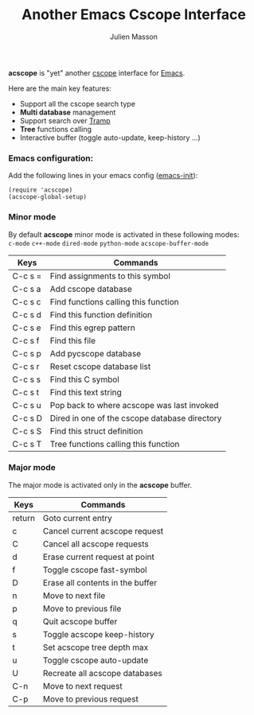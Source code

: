 #+TITLE:   Another Emacs Cscope Interface
#+AUTHOR:  Julien Masson
#+OPTIONS: \n:t

*acscope* is "yet" another [[http://cscope.sourceforge.net/][cscope]] interface for [[https://www.gnu.org/software/emacs/][Emacs]].

Here are the main key features:
- Support all the cscope search type
- *Multi database* management
- Support search over [[https://www.gnu.org/software/tramp/][Tramp]]
- *Tree* functions calling
- Interactive buffer (toggle auto-update, keep-history ...)

*** Emacs configuration:
Add the following lines in your emacs config ([[https://www.gnu.org/software/emacs/manual/html_node/emacs/Init-File.html][emacs-init]]):
#+begin_src elisp
(require 'acscope)
(acscope-global-setup)
#+end_src

*** Minor mode

By default *acscope* minor mode is activated in these following modes:\\
~c-mode~ ~c++-mode~ ~dired-mode~ ~python-mode~ ~acscope-buffer-mode~

|---------+-----------------------------------------------|
| Keys    | Commands                                      |
|---------+-----------------------------------------------|
| C-c s = | Find assignments to this symbol               |
| C-c s a | Add cscope database                           |
| C-c s c | Find functions calling this function          |
| C-c s d | Find this function definition                 |
| C-c s e | Find this egrep pattern                       |
| C-c s f | Find this file                                |
| C-c s p | Add pycscope database                         |
| C-c s r | Reset cscope database list                    |
| C-c s s | Find this C symbol                            |
| C-c s t | Find this text string                         |
| C-c s u | Pop back to where acscope was last invoked    |
| C-c s D | Dired in one of the cscope database directory |
| C-c s S | Find this struct definition                   |
| C-c s T | Tree functions calling this function          |

*** Major mode

The major mode is activated only in the *acscope* buffer.
|--------+----------------------------------|
| Keys   | Commands                         |
|--------+----------------------------------|
| return | Goto current entry               |
| c      | Cancel current acscope request   |
| C      | Cancel all acscope requests      |
| d      | Erase current request at point   |
| f      | Toggle cscope fast-symbol        |
| D      | Erase all contents in the buffer |
| n      | Move to next file                |
| p      | Move to previous file            |
| q      | Quit acscope buffer              |
| s      | Toggle acscope keep-history      |
| t      | Set acscope tree depth max       |
| u      | Toggle cscope auto-update        |
| U      | Recreate all acscope databases   |
| C-n    | Move to next request             |
| C-p    | Move to previous request         |
